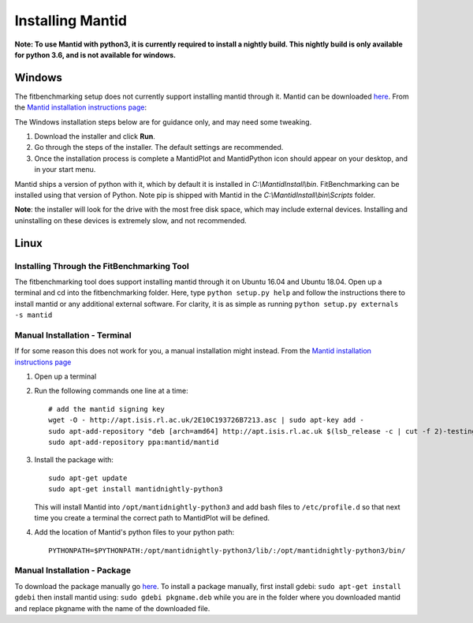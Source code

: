 .. _InstallMantid:

#################
Installing Mantid
#################

**Note: To use Mantid with python3, it is currently required to install a
nightly build. This nightly build is only available for python 3.6, and is not
available for windows.**

Windows
=======

The fitbenchmarking setup does not currently support installing mantid
through it. Mantid can be downloaded
`here <http://download.mantidproject.org/>`__. From the `Mantid
installation instructions
page <http://download.mantidproject.org/windows.html>`__:

The Windows installation steps below are for guidance only, and may need some
tweaking.

1. Download the installer and click **Run**.
2. Go through the steps of the installer. The default settings are
   recommended.
3. Once the installation process is complete a MantidPlot
   and MantidPython icon should appear on your desktop, and in your start menu.

Mantid ships a version of python with it, which by default it is installed in
`C:\\MantidInstall\\bin`.
FitBenchmarking can be installed using that version of Python.
Note pip is shipped with Mantid in the
`C:\\MantidInstall\\bin\\Scripts` folder.

**Note**: the installer will look for the drive with the most free disk
space, which may include external devices. Installing and uninstalling
on these devices is extremely slow, and not recommended.

Linux
=====

Installing Through the FitBenchmarking Tool
-------------------------------------------

The fitbenchmarking tool does support installing mantid through it on
Ubuntu 16.04 and Ubuntu 18.04. Open up a terminal and cd into the
fitbenchmarking folder. Here, type ``python setup.py help`` and follow
the instructions there to install mantid or any additional external
software. For clarity, it is as simple as running
``python setup.py externals -s mantid``

Manual Installation - Terminal
------------------------------

If for some reason this does not work for you, a manual installation
might instead. From the `Mantid installation instructions
page <http://download.mantidproject.org/ubuntu.html>`__

1. Open up a terminal
2. Run the following commands one line at a time::

      # add the mantid signing key
      wget -O - http://apt.isis.rl.ac.uk/2E10C193726B7213.asc | sudo apt-key add -
      sudo apt-add-repository "deb [arch=amd64] http://apt.isis.rl.ac.uk $(lsb_release -c | cut -f 2)-testing main"
      sudo apt-add-repository ppa:mantid/mantid

3. Install the package with::

      sudo apt-get update
      sudo apt-get install mantidnightly-python3

   This will install Mantid into ``/opt/mantidnightly-python3`` and add bash files to
   ``/etc/profile.d`` so that next time you create a terminal the correct path
   to MantidPlot will be defined.

4. Add the location of Mantid's python files to your python path::

      PYTHONPATH=$PYTHONPATH:/opt/mantidnightly-python3/lib/:/opt/mantidnightly-python3/bin/



Manual Installation - Package
-----------------------------

To download the package manually go
`here <http://download.mantidproject.org/>`__. To install a package
manually, first install gdebi: ``sudo apt-get install gdebi`` then
install mantid using: ``sudo gdebi pkgname.deb`` while you are in the
folder where you downloaded mantid and replace pkgname with the
name of the downloaded file.
